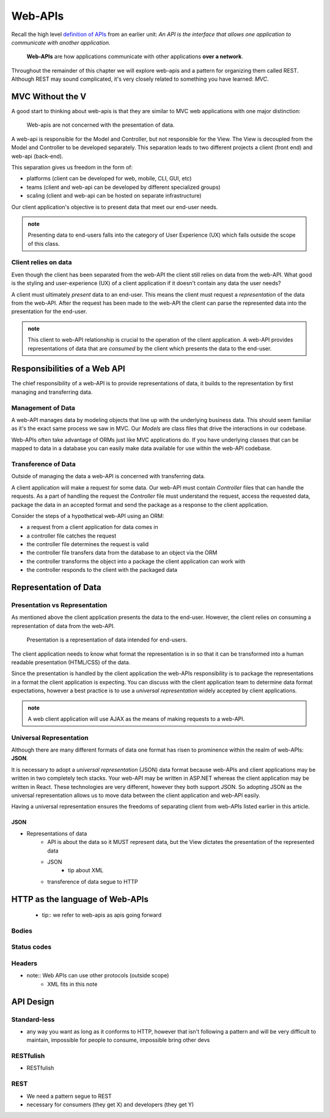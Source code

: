 ========
Web-APIs
========

Recall the high level `definition of APIs <https://education.launchcode.org/intro-to-professional-web-dev/chapters/fetch-json/introduction.html#api>`_ from an earlier unit: *An API is the interface that allows one application to communicate with another application.*

   **Web-APIs** are how applications communicate with other applications **over a network**. 

Throughout the remainder of this chapter we will explore web-apis and a pattern for organizing them called REST. Although REST may sound complicated, it's very closely related to something you have learned: *MVC*.

MVC Without the V
=================

A good start to thinking about web-apis is that they are similar to MVC web applications with one major distinction:

   Web-apis are not concerned with the presentation of data. 

A web-api is responsible for the Model and Controller, but not responsible for the View. The View is decoupled from the Model and Controller to be developed separately. This separation leads to two different projects a client (front end) and web-api (back-end). 

This separation gives us freedom in the form of:

- platforms (client can be developed for web, mobile, CLI, GUI, etc)
- teams (client and web-api can be developed by different specialized groups)
- scaling (client and web-api can be hosted on separate infrastructure)

Our client application's objective is to present data that meet our end-user needs. 

.. admonition:: note
   
   Presenting data to end-users falls into the category of User Experience (UX) which falls outside the scope of this class.

Client relies on data
---------------------

Even though the client has been separated from the web-API the client still relies on data from the web-API. What good is the styling and user-experience (UX) of a client application if it doesn't contain any data the user needs?

A client must ultimately *present* data to an end-user. This means the client must request a *representation* of the data from the web-API. After the request has been made to the web-API the client can parse the represented data into the presentation for the end-user.

.. admonition:: note

   This client to web-API relationship is crucial to the operation of the client application. A web-API provides representations of data that are *consumed* by the client which presents the data to the end-user.

Responsibilities of a Web API
=============================

The chief responsibility of a web-API is to provide representations of data, it builds to the representation by first managing and transferring data.

Management of Data
------------------

A web-API manages data by modeling objects that line up with the underlying business data. This should seem familiar as it's the exact same process we saw in MVC. Our *Models* are class files that drive the interactions in our codebase.

Web-APIs often take advantage of ORMs just like MVC applications do. If you have underlying classes that can be mapped to data in a database you can easily make data available for use within the web-API codebase.

Transference of Data
--------------------

Outside of managing the data a web-API is concerned with transferring data. 

A client application will make a request for some data. Our web-API must contain *Controller* files that can handle the requests. As a part of handling the request the *Controller* file must understand the request, access the requested data, package the data in an accepted format and send the package as a response to the client application.

Consider the steps of a hypothetical web-API using an ORM:

- a request from a client application for data comes in
- a controller file catches the request
- the controller file determines the request is valid
- the controller file transfers data from the database to an object via the ORM
- the controller transforms the object into a package the client application can work with
- the controller responds to the client with the packaged data

Representation of Data
======================

Presentation vs Representation
------------------------------

As mentioned above the client application presents the data to the end-user. However, the client relies on consuming a representation of data from the web-API.

   Presentation is a representation of data intended for end-users.

The client application needs to know what format the representation is in so that it can be transformed into a human readable presentation (HTML/CSS) of the data.

Since the presentation is handled by the client application the web-APIs responsibility is to package the representations in a format the client application is expecting. You can discuss with the client application team to determine data format expectations, however a best practice is to use a *universal representation* widely accepted by client applications.

.. admonition:: note

   A web client application will use AJAX as the means of making requests to a web-API.

Universal Representation
------------------------

Although there are many different formats of data one format has risen to prominence within the realm of web-APIs: **JSON**.

It is necessary to adopt a *universal representation* (JSON) data format because web-APIs and client applications may be written in two completely tech stacks. Your web-API may be written in ASP.NET whereas the client application may be written in React. These technologies are very different, however they both support JSON. So adopting JSON as the universal representation allows us to move data between the client application and web-API easily.

Having a universal representation ensures the freedoms of separating client from web-APIs listed earlier in this article.

JSON
^^^^

- Representations of data
   - API is about the data so it MUST represent data, but the View dictates the presentation of the represented data
   - JSON
      - tip about XML
   - transference of data segue to HTTP

HTTP as the language of Web-APIs
================================

   - tip:: we refer to web-apis as apis going forward

Bodies
------

Status codes
------------

Headers
-------

- note:: Web APIs can use other protocols (outside scope)
   - XML fits in this note

API Design
==========

Standard-less
-------------

- any way you want as long as it conforms to HTTP, however that isn't following a pattern and will be very difficult to maintain, impossible for people to consume, impossible bring other devs

RESTfulish
----------

- RESTfulish

REST
----

- We need a pattern segue to REST
- necessary for consumers (they get X) and developers (they get Y)
